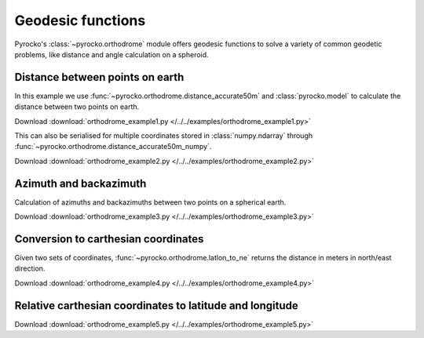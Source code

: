 Geodesic functions
==================

Pyrocko's :class:`~pyrocko.orthodrome` module offers geodesic functions to solve a variety of common geodetic problems, like distance and angle calculation on a spheroid.


Distance between points on earth
--------------------------------

In this example we use :func:`~pyrocko.orthodrome.distance_accurate50m` and :class:`pyrocko.model` to calculate the distance between two points on earth.

Download :download:`orthodrome_example1.py </../../examples/orthodrome_example1.py>`

.. literalinclude :: /../../examples/orthodrome_example1.py
    :language: python


This can also be serialised for multiple coordinates stored in :class:`numpy.ndarray` through :func:`~pyrocko.orthodrome.distance_accurate50m_numpy`.


Download :download:`orthodrome_example2.py </../../examples/orthodrome_example2.py>`

.. literalinclude :: /../../examples/orthodrome_example2.py
    :language: python


Azimuth and backazimuth
-----------------------

Calculation of azimuths and backazimuths between two points on a spherical earth.

Download :download:`orthodrome_example3.py </../../examples/orthodrome_example3.py>`

.. literalinclude :: /../../examples/orthodrome_example3.py
    :language: python


Conversion to carthesian coordinates
------------------------------------

Given two sets of coordinates, :func:`~pyrocko.orthodrome.latlon_to_ne` returns the distance in meters in north/east direction.

Download :download:`orthodrome_example4.py </../../examples/orthodrome_example4.py>`

.. literalinclude :: /../../examples/orthodrome_example4.py
    :language: python



Relative carthesian coordinates to latitude and longitude
---------------------------------------------------------

Download :download:`orthodrome_example5.py </../../examples/orthodrome_example5.py>`

.. literalinclude :: /../../examples/orthodrome_example5.py
    :language: python
